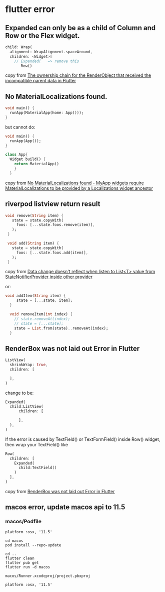* flutter error

** Expanded can only be as a child of Column and Row or the Flex widget.
#+begin_src dart
child: Wrap(
  alignment: WrapAlignment.spaceAround,
  children: <Widget>[
    // Expanded(   => remove this
       Row()
#+end_src

copy from [[https://stackoverflow.com/questions/74259224/the-ownership-chain-for-the-renderobject-that-received-the-incompatible-parent-d][The ownership chain for the RenderObject that received the incompatible parent data in Flutter]]

** No MaterialLocalizations found.

#+begin_src dart
void main() {
  runApp(MaterialApp(home: App()));
}
#+end_src

but cannot do:
#+begin_src dart
void main() {
  runApp(App());
}

class App{
  Widget build() {
    return MaterialApp()
    }
  }
#+end_src

copy from [[https://stackoverflow.com/questions/56275595/no-materiallocalizations-found-myapp-widgets-require-materiallocalizations-to][No MaterialLocalizations found - MyApp widgets require MaterialLocalizations to be provided by a Localizations widget ancestor]]

** riverpod listview return result
#+begin_src dart
 void remove(String item) {
    state = state.copyWith(
      foos: [...state.foos.remove(item)],
    );
  }

  void add(String item) {
    state = state.copyWith(
      foos: [...state.foos.add(item)],
    );
  }
#+end_src

copy from [[https://github.com/rrousselGit/riverpod/issues/287][Data change doesn't reflect when listen to List<T> value from StateNotifierProvider inside other provider]]

or:
#+begin_src dart
void addItem(String item) {
     state = [...state, item];
  }

  void removeItem(int index) {
    // state.removeAt(index);
    // state = [...state];
    state = List.from(state)..removeAt(index);
  }
#+end_src

** RenderBox was not laid out Error in Flutter

#+begin_src dart
ListView(
  shrinkWrap: true,
  children: [

  ],
)
#+end_src
change to be:
#+begin_src dart
Expanded(
  child:ListView(
      children: [

      ],
  ),
)
#+end_src

If the error is caused by TextField() or TextFormField() inside Row() widget, then wrap your TextField() like

#+begin_src dart
Row(
  children: [
    Expanded(
      child:TextField()
    )
  ],
)
#+end_src
copy from [[https://www.fluttercampus.com/guide/228/renderbox-was-not-laid-out-error/][RenderBox was not laid out Error in Flutter]]

** macos error, update macos api to 11.5

*** macos/Podfile

#+begin_src
platform :osx, '11.5'
#+end_src

#+begin_src shell
cd macos
pod install --repo-update

cd ..
flutter clean
flutter pub get
flutter run -d macos
#+end_src


#+begin_src
macos/Runner.xcodeproj/project.pbxproj
#+end_src

#+begin_src shell
platform :osx, '11.5'
#+end_src
